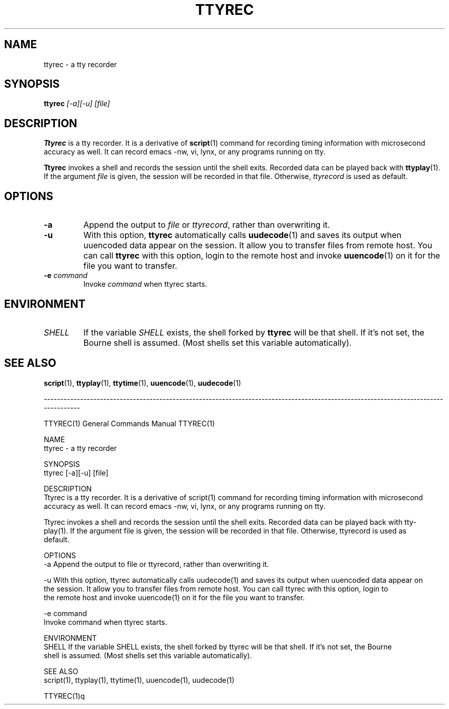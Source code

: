 .\"
.\" This manual page is written by NAKANO Takeo <nakano@webmasters.gr.jp>
.\"
.TH TTYREC 1
.SH NAME
ttyrec \- a tty recorder
.SH SYNOPSIS
.br
.B ttyrec
.I "[\-a][\-u] [file]"
.br
.SH DESCRIPTION
.B Ttyrec
is a tty recorder.
It is a derivative of
.BR script (1)
command for recording timing information with microsecond accuracy as well.
It can record emacs -nw, vi, lynx, or any programs running on tty.
.PP
.B Ttyrec
invokes a shell and records the session until the shell exits.
Recorded data can be played back with
.BR ttyplay (1).
If the argument
.I file
is given, the session will be recorded in that file.
Otherwise,
.I ttyrecord
is used as default.
.SH OPTIONS
.TP
.B \-a
Append the output to
.I file
or
.IR ttyrecord ,
rather than overwriting it.
.TP
.B \-u
With this option,
.B ttyrec
automatically calls
.BR uudecode (1)
and saves its output when uuencoded data appear on the session.
It allow you to transfer files from remote host.
You can call
.B ttyrec
with this option, login to the remote host
and invoke
.BR uuencode (1)
on it for the file you want to transfer.
.TP
.BI \-e " command"
Invoke 
.I command
when ttyrec starts.


.SH ENVIRONMENT
.TP
.I SHELL
If the variable
.I SHELL
exists, the shell forked by
.B ttyrec
will be that shell.
If it's not set,
the Bourne shell is assumed.
(Most shells set this variable automatically).
.SH "SEE ALSO"
.BR script (1),
.BR ttyplay (1),
.BR ttytime (1),
.BR uuencode (1),
.BR uudecode (1)

------------------------------------------------------------------------------------------------------------------------------------

TTYREC(1)                                          General Commands Manual                                         TTYREC(1)

NAME
       ttyrec - a tty recorder

SYNOPSIS
       ttyrec [-a][-u] [file]

DESCRIPTION
       Ttyrec  is a tty recorder.  It is a derivative of script(1) command for recording timing information with microsecond
       accuracy as well.  It can record emacs -nw, vi, lynx, or any programs running on tty.

       Ttyrec invokes a shell and records the session until the shell exits.  Recorded data can be  played  back  with  tty‐
       play(1).   If the argument file is given, the session will be recorded in that file.  Otherwise, ttyrecord is used as
       default.

OPTIONS
       -a     Append the output to file or ttyrecord, rather than overwriting it.

       -u     With this option, ttyrec automatically calls uudecode(1) and saves its output when uuencoded  data  appear  on
              the session.  It allow you to transfer files from remote host.  You can call ttyrec with this option, login to
              the remote host and invoke uuencode(1) on it for the file you want to transfer.

       -e command
              Invoke command when ttyrec starts.

ENVIRONMENT
       SHELL  If the variable SHELL exists, the shell forked by ttyrec will be that shell.  If  it's  not  set,  the  Bourne
              shell is assumed.  (Most shells set this variable automatically).

SEE ALSO
       script(1), ttyplay(1), ttytime(1), uuencode(1), uudecode(1)

                                                                                                                   TTYREC(1)q
